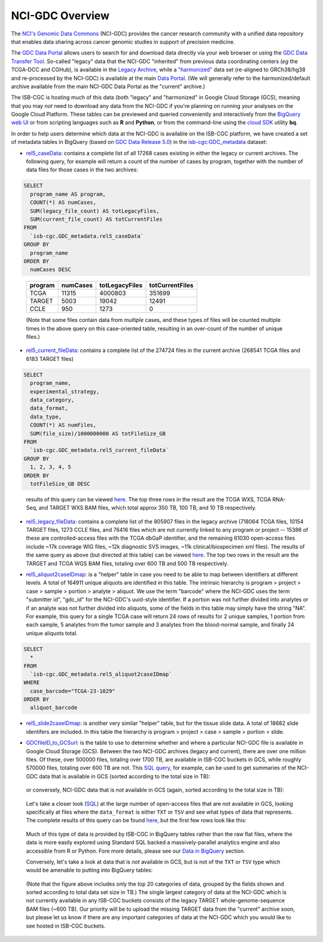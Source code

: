 *****************
NCI-GDC Overview
*****************

The `NCI's Genomic Data Commons <https://gdc.cancer.gov/>`_ 
(NCI-GDC) provides the cancer research community with a 
unified data repository that enables data sharing across cancer genomic studies in 
support of precision medicine.

The `GDC Data Portal <https://portal.gdc.cancer.gov/>`_ allows users to search for
and download data directly via your web browser or using the 
`GDC Data Transfer Tool <https://gdc.cancer.gov/access-data/gdc-data-transfer-tool>`_.
So-called "legacy" data that the NCI-GDC "inherited" from previous data coordinating
centers (*eg* the TCGA-DCC and CGHub), is available in the 
`Legacy Archive <https://portal.gdc.cancer.gov/legacy-archive/search/f>`_, while a 
`"harmonized" <https://gdc.cancer.gov/about-data/gdc-data-harmonization>`_ 
data set (re-aligned to GRCh38/hg38 and re-processed by the NCI-GDC) is available
at the main `Data Portal <https://portal.gdc.cancer.gov/>`_.  (We will generally
refer to the harmonized/default archive available from the main NCI-GDC Data Portal
as the "current" archive.)

The ISB-CGC is hosting much of this data (both "legacy" and "harmonized" in
Google Cloud Storage (GCS), meaning that you may *not* need to download any
data from the NCI-GDC if you're planning on running your analyses on the Google
Cloud Platform.  These tables can be previewed and queried conveniently and
interactively from the `BigQuery web UI <https://bigquery.cloud.google.com>`_
or from scripting languages such as **R** and **Python**, or from the command-line using the 
`cloud SDK <https://cloud.google.com/sdk/>`_ utility **bq**.

In order to help users determine which data at the NCI-GDC is available on the
ISB-CGC platform, we have created a set of metadata tables in BigQuery
(based on `GDC Data Release 5.0 <https://docs.gdc.cancer.gov/Data/Release_Notes/Data_Release_Notes/>`_)
in the `isb-cgc:GDC_metadata <https://bigquery.cloud.google.com/dataset/isb-cgc:GDC_metadata>`_ dataset:

- `rel5_caseData <https://bigquery.cloud.google.com/table/isb-cgc:GDC_metadata.rel5_caseData>`_:  contains a complete list of all 17268 cases existing in either the legacy or current archives.  The following query, for example will return a count of the number of cases by program, together with the number of data files for those cases in the two archives:

.. code-block:: sql

   SELECT
     program_name AS program,
     COUNT(*) AS numCases,
     SUM(legacy_file_count) AS totLegacyFiles,
     SUM(current_file_count) AS totCurrentFiles
   FROM
     `isb-cgc.GDC_metadata.rel5_caseData`
   GROUP BY
     program_name
   ORDER BY
     numCases DESC

..

   =======   ========   ==============   ===============
   program   numCases   totLegacyFiles   totCurrentFiles
   =======   ========   ==============   ===============
   TCGA        11315       4000803           351699
   TARGET       5003         19042            12491
   CCLE          950          1273                0
   =======   ========   ==============   ===============
   
   (Note that some files contain data from *multiple* cases, and these types of files will be counted multiple times in the above query on this case-oriented table, resulting in an over-count of the number of unique files.)


- `rel5_current_fileData <https://bigquery.cloud.google.com/table/isb-cgc:GDC_metadata.rel5_current_fileData>`_: contains a complete list of the 274724 files in the current archive (268541 TCGA files and 6183 TARGET files)

.. code-block:: sql

   SELECT
     program_name,
     experimental_strategy,
     data_category,
     data_format,
     data_type,
     COUNT(*) AS numFiles,
     SUM(file_size)/1000000000 AS totFileSize_GB
   FROM
     `isb-cgc.GDC_metadata.rel5_current_fileData`
   GROUP BY
     1, 2, 3, 4, 5
   ORDER BY
     totFileSize_GB DESC

..

   results of this query can be viewed 
   `here <https://docs.google.com/spreadsheets/d/1GOGPnRpmHn8iGfMabUpC5MZfxOXvcfqq8aVBBve5r9c/edit?usp=sharing>`_. 
   The top three rows in the result are the TCGA WXS, TCGA RNA-Seq, and TARGET WXS BAM files, 
   which total approx 350 TB, 100 TB, and 10 TB respectively.

- `rel5_legacy_fileData <https://bigquery.cloud.google.com/table/isb-cgc:GDC_metadata.rel5_legacy_fileData>`_: contains a complete list of the 805907 files in the legacy archive (718064 TCGA files, 10154 TARGET files, 1273 CCLE files, and 76416 files which are not currently linked to any program or project -- 15386 of these are controlled-access files with the TCGA dbGaP identifier, and the remaining 61030 open-access files include ~17k coverage WIG files, ~12k diagnostic SVS images, ~11k clinical/biospecimen xml files).  The results of the same query as above (but directed at this table) can be viewed `here <https://docs.google.com/spreadsheets/d/1DoyyazK2scq3usp9m48R2-Fc-DJ2aWTVy2-XafNxr3Q/edit?usp=sharing>`_.  The top two rows in the result are the TARGET and TCGA WGS BAM files, totaling over 600 TB and 500 TB respectively. 

..

- `rel5_aliquot2caseIDmap <https://bigquery.cloud.google.com/table/isb-cgc:GDC_metadata.rel5_aliquot2caseIDmap>`_: is a "helper" table in case you need to be able to map between identifiers at different levels.  A total of 164911 unique aliquots are identified in this table.  The intrinsic hierarchy is program > project > case > sample > portion > analyte > aliquot.  We use the term "barcode" where the NCI-GDC uses the term "submitter id", "gdc_id" for the NCI-GDC's uuid-style identifier.  If a portion was not further divided into analytes or if an analyte was not further divided into aliquots, some of the fields in this table may simply have the string "NA".  For example, this query for a single TCGA case will return 24 rows of results for 2 unique samples, 1 portion from each sample, 5 analytes from the tumor sample and 3 analytes from the blood-normal sample, and finally 24 unique aliquots total.


.. code-block:: sql

   SELECT
     *
   FROM
     `isb-cgc.GDC_metadata.rel5_aliquot2caseIDmap`
   WHERE
     case_barcode="TCGA-23-1029"
   ORDER BY
     aliquot_barcode

..

- `rel5_slide2caseIDmap <https://bigquery.cloud.google.com/table/isb-cgc:GDC_metadata.rel5_slide2caseIDmap>`_:  is another very similar "helper" table, but for the tissue slide data.  A total of 18682 slide identifers are included.  In this table the hierarchy is program > project > case > sample > portion > slide.

..

- `GDCfileID_to_GCSurl <https://bigquery.cloud.google.com/table/isb-cgc:GDC_metadata.GDCfileID_to_GCSurl>`_: is the table to use to determine whether and where a particular NCI-GDC file is available in Google Cloud Storage (GCS).  Between the two NCI-GDC archives (legacy and current), there are over one million files.  Of these, over 500000 files, totaling over 1700 TB, are available in ISB-CGC buckets in GCS, while roughly 570000 files, totaling over 600 TB are not.  This `SQL query <https://gist.github.com/smrgit/b7177d455a04c1bf70a2d910223c9000>`_, for example, can be used to get summaries of the NCI-GDC data that is available in GCS (sorted according to the total size in TB):

.. figure:: figs/GDCdata-in-GCS.png
   :scale: 80
   :align: center

..

   or conversely, NCI-GDC data that is *not* available in GCS (again, sorted according to the total size in TB):

.. figure:: figs/GDCdata-not-in-GCS.png
   :scale: 80
   :align: center

..

   Let's take a closer look
   (`SQL <https://gist.github.com/smrgit/f2eca7b6009598b543d6bfaf4205efa3>`_)
   at the large number of open-access files that are *not* available 
   in GCS, looking specifically at files where the ``data_format`` is either ``TXT`` or ``TSV``
   and see what types of data that represents.  The complete results of this query can be found
   `here <https://docs.google.com/spreadsheets/d/1tnD2sjXjYIQut5KJXfPJlVKmDJL1SJd5155u0e1litI/edit?usp=sharing>`_, 
   but the first few rows look like this:

.. figure:: figs/10rows-not-in-GCS.png
   :scale: 80
   :align: center

..

   Much of this type of data is provided by ISB-CGC in BigQuery tables rather than
   the raw flat files, where the data is more easily explored using Standard SQL
   backed a massively-parallel analytics engine and also accessible from R or Python.
   Fore more details, please see our 
   `Data in BigQuery <http://isb-cancer-genomics-cloud.readthedocs.io/en/latest/sections/data/data2/data_in_BQ.html>`_ 
   section.

   Conversely, let's take a look at data that is *not* available in GCS, but is not of
   the ``TXT`` or ``TSV`` type which would be amenable to putting into BigQuery tables:

.. figure:: figs/20rows-not-in-GCS.png
   :scale: 80
   :align: center

..

   (Note that the figure above includes only the top 20 categories of data, grouped by the fields
   shown and sorted according to total data set size in TB.)
   The single largest category of data at the NCI-GDC which is not currently available in any ISB-CGC
   buckets consists of the legacy TARGET whole-genome-sequence BAM files (~600 TB).  Our 
   priority will be to upload the missing TARGET data from the "current" archive soon, but please
   let us know if there are any important categories of data at the NCI-GDC which you would 
   like to see hosted in ISB-CGC buckets.


